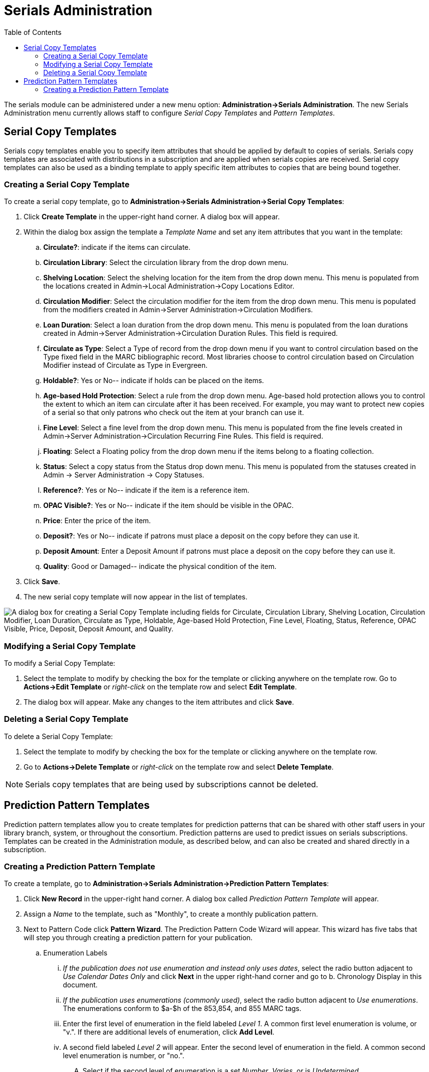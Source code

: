 = Serials Administration =
:toc:

The serials module can be administered under a new menu option:  *Administration->Serials Administration*.  The new Serials Administration menu currently allows staff to configure _Serial Copy Templates_ and _Pattern Templates_.


== Serial Copy Templates ==
Serials copy templates enable you to specify item attributes that should be applied by default to copies of serials.  Serials copy templates are associated with distributions in a subscription and are applied when serials copies are received.  Serial copy templates can also be used as a binding template to apply specific item attributes to copies that are being bound together.


=== Creating a Serial Copy Template ===

To create a serial copy template, go to *Administration->Serials Administration->Serial Copy Templates*:

. Click *Create Template* in the upper-right hand corner. A dialog box will appear.
. Within the dialog box assign the template a _Template Name_ and set any item attributes that you want in the template:
.. *Circulate?*: indicate if the items can circulate.
.. *Circulation Library*: Select the circulation library from the drop down menu.
.. *Shelving Location*: Select the shelving location for the item from the drop down menu.  This menu is populated from the locations created in Admin->Local Administration->Copy Locations Editor.
.. *Circulation Modifier*: Select the circulation modifier for the item from the drop down menu.  This menu is populated from the modifiers created in Admin->Server Administration->Circulation Modifiers.
.. *Loan Duration*: Select a loan duration from the drop down menu.  This menu is populated from the loan durations created in Admin->Server Administration->Circulation Duration Rules.  This field is required.  
.. *Circulate as Type*: Select a Type of record from the drop down menu if you want to control circulation based on the Type fixed field in the MARC bibliographic record.  Most libraries choose to control circulation based on Circulation Modifier instead of Circulate as Type in Evergreen.
.. *Holdable?*: Yes or No-- indicate if holds can be placed on the items.
.. *Age-based Hold Protection*:  Select a rule from the drop down menu.  Age-based hold protection allows you to control the extent to which an item can circulate after it has been received. For example, you may want to protect new copies of a serial so that only patrons who check out the item at your branch can use it.
.. *Fine Level*:  Select a fine level from the drop down menu.  This menu is populated from the fine levels created in Admin->Server Administration->Circulation Recurring Fine Rules.  This field is required.
.. *Floating*:  Select a Floating policy from the drop down menu if the items belong to a floating collection.
.. *Status*:  Select a copy status from the Status drop down menu. This menu is populated from the statuses created in Admin → Server Administration → Copy Statuses.
.. *Reference?*:  Yes or No-- indicate if the item is a reference item.
.. *OPAC Visible?*: Yes or No-- indicate if the item should be visible in the OPAC.
.. *Price*:  Enter the price of the item.
.. *Deposit?*:  Yes or No-- indicate if patrons must place a deposit on the copy before they can use it.
.. *Deposit Amount*:  Enter a Deposit Amount if patrons must place a deposit on the copy before they can use it.
.. *Quality*:  Good or Damaged-- indicate the physical condition of the item.
. Click *Save*.
. The new serial copy template will now appear in the list of templates.

image::media/serials_ct1.PNG["A dialog box for creating a Serial Copy Template including fields for Circulate, Circulation Library, Shelving Location, Circulation Modifier, Loan Duration, Circulate as Type, Holdable, Age-based Hold Protection, Fine Level, Floating, Status, Reference, OPAC Visible, Price, Deposit, Deposit Amount, and Quality."]


=== Modifying a Serial Copy Template ===

To modify a Serial Copy Template:

. Select the template to modify by checking the box for the template or clicking anywhere on the template row.  Go to *Actions->Edit Template* or _right-click_ on the template row and select *Edit Template*.
. The dialog box will appear.  Make any changes to the item attributes and click *Save*.


=== Deleting a Serial Copy Template ===

To delete a Serial Copy Template:

. Select the template to modify by checking the box for the template or clicking anywhere on the template row.
. Go to *Actions->Delete Template* or _right-click_ on the template row and select *Delete Template*.

NOTE: Serials copy templates that are being used by subscriptions cannot be deleted.


== Prediction Pattern Templates ==

Prediction pattern templates allow you to create templates for prediction patterns that can be shared with other staff users in your library branch, system, or throughout the consortium.  Prediction patterns are used to predict issues on serials subscriptions.  Templates can be created in the Administration module, as described below, and can also be created and shared directly in a subscription.


=== Creating a Prediction Pattern Template ===
To create a template, go to *Administration->Serials Administration->Prediction Pattern Templates*:

. Click *New Record* in the upper-right hand corner.  A dialog box called _Prediction Pattern Template_ will appear.
. Assign a _Name_ to the template, such as "Monthly", to create a monthly publication pattern.
. Next to Pattern Code click *Pattern Wizard*.  The Prediction Pattern Code Wizard will appear.  This wizard has five tabs that will step you through creating a prediction pattern for your publication.

.. Enumeration Labels
... _If the publication does not use enumeration and instead only uses dates_, select the radio button adjacent to _Use Calendar Dates Only_ and click *Next* in the upper right-hand corner and go to b. Chronology Display in this document.
... _If the publication uses enumerations (commonly used)_, select the radio button adjacent to _Use enumerations_. The enumerations conform to $a-$h of the 853,854, and 855 MARC tags.
... Enter the first level of enumeration in the field labeled _Level 1_.  A common first level enumeration is volume, or "v.".  If there are additional levels of enumeration, click *Add Level*.
... A second field labeled _Level 2_ will appear.  Enter the second level of enumeration in the field.  A common second level enumeration is number, or "no.".
.... Select if the second level of enumeration is a set _Number_, _Varies_, or is _Undetermined_.
.... If _Number_ is selected (commonly used):
..... Enter the number of bibliographic units per next higher level (e.g. 12 no. per v.).  This conforms to $u in the 853, 854, and 855 MARC tags.
..... Select the radio button for the enumeration scheme: _Restarts at unit completion_ or _Increments continuously_.  This conforms to $v in the 853, 854, and 855 MARC tags.
.... You can add up to six levels of enumeration.
... Check the box adjacent to _Add alternative enumeration_ if the publication uses an alternative enumeration.
... Check the box adjacent to _First level enumeration changes during subscription year_ to configure calendar changes if needed.  A common calendar change is for the first level of enumeration to increment every January.
.... Select when the Change occurs from the drop down menu: _Start of the month_, _Specific date_, or _Start of season_.
.... From the corresponding drop down menu select the specific point in time at which the first level of enumeration should change.
.... Click *Add more* to add additional calendar changes if needed.
... When you have completed the enumerations, click *Next* in the upper right-hand corner.


image::media/serials_wizard1.PNG[Prediction Pattern Code Wizard showing the Enumeration Labels tab.]


.. Chronology Display
... To use chronological captions for the subscription, check the box adjacent to _Use Chronology Captions?_
... Choose a chronological unit for the first level.  If you want to display the term for the unit selected, such as "Year" and "Month" next to the chronology caption in the catalog, then select the checkbox for Display level descriptor? (not commonly used).
... To add additional levels of chronology for display, click *Add level*.
.... Note: Each level that you add must be a smaller chronological unit than the previous level (e.g. Level 1 = Year, Level 2 = Month).
... Check the box adjacent to _Use Alternative Chronology Captions?_ If the publication uses alternative chronology.
... After you have completed the chronology caption, click *Next* in the upper-right hand corner.


image::media/serials_wizard2.PNG[Chronology Display tab in the Prediction Pattern Code Wizard.]


.. MFHD Indicators
... *Compression Display Options*: Select the appropriate option for compressing or expanding your captions in the catalog from the compressibility and expandability drop down menu. The entries in the drop down menu correspond to the indicator codes and the subfield $w in the 853 tag. Compressibility and expandability correspond to the first indicator in the 853 tag.
... *Caption Evaluation*: Choose the appropriate caption evaluation from the drop down menu.  Caption Evaluation corresponds to the second indicator in the 853 tag.
... Click *Next* in the upper right hand corner.


image::media/serials_wizard3.PNG[MFHD Indicators tab in the Prediction Pattern Code Wizard.]


.. Frequency and Regularity
... Indicate the frequency of the publication by selecting one of the following radio buttons:
.... *Pre-selected* and choose the frequency from the drop down menu.
.... *Use number of issues per year* and enter the total number of issues in the field.
... If the publication has combined, skipped, or special issues, that should be accounted for in the publication pattern, check the box adjacent to _Use specific regularity information?_.
.... From the first drop down menu, select the appropriate publication information: _Combined_, _Omitted_, or _Published_ issues.
.... From the subsequent drop down menus, select the appropriate frequency and issue information.
.... Add additional regularity rows as needed.
.... For a Combined issue, enter the relevant combined issue code.  E.g., for a monthly combined issue, enter 02/03 to specify that February and March are combined.
... After you have completed frequency and regularity information, click *Next* in the upper-right hand corner.


image::media/serials_wizard4.PNG[Frequency and Regularity tab in the Prediction Pattern Code Wizard.]


.. Review
... Review the Pattern Summary to verify that the pattern is correct.  You can also click on the expand arrow icon to view the _Raw Pattern Code_.
... If you want to share this pattern, assign it a name and select if it will be shared with your library, the system, or across the consortium.
...  Click *Save*.


image::media/serials_wizard5.PNG[Review tab in the Prediction Pattern Code Wizard showing the Pattern Summary.]


. Back in the Prediction Pattern Template dialog box, select the Owning Library, which will default to the workstation library.
. If you want to share the template, set the Share Depth to indicate how far out into your consortium the template will be shared.


image::media/serials_wizard6.PNG[Dialog box for creating a prediction pattern template with fields for owning library and share depth.]


. The Prediction Pattern will now appear in the list of templates and can be used to create predictions for subscriptions.

NOTE: Prediction Patterns can be edited after creation as long as all predicted issues have the status of "Expected".  Once an issue is moved into a different status, the Prediction Pattern cannot be changed.
